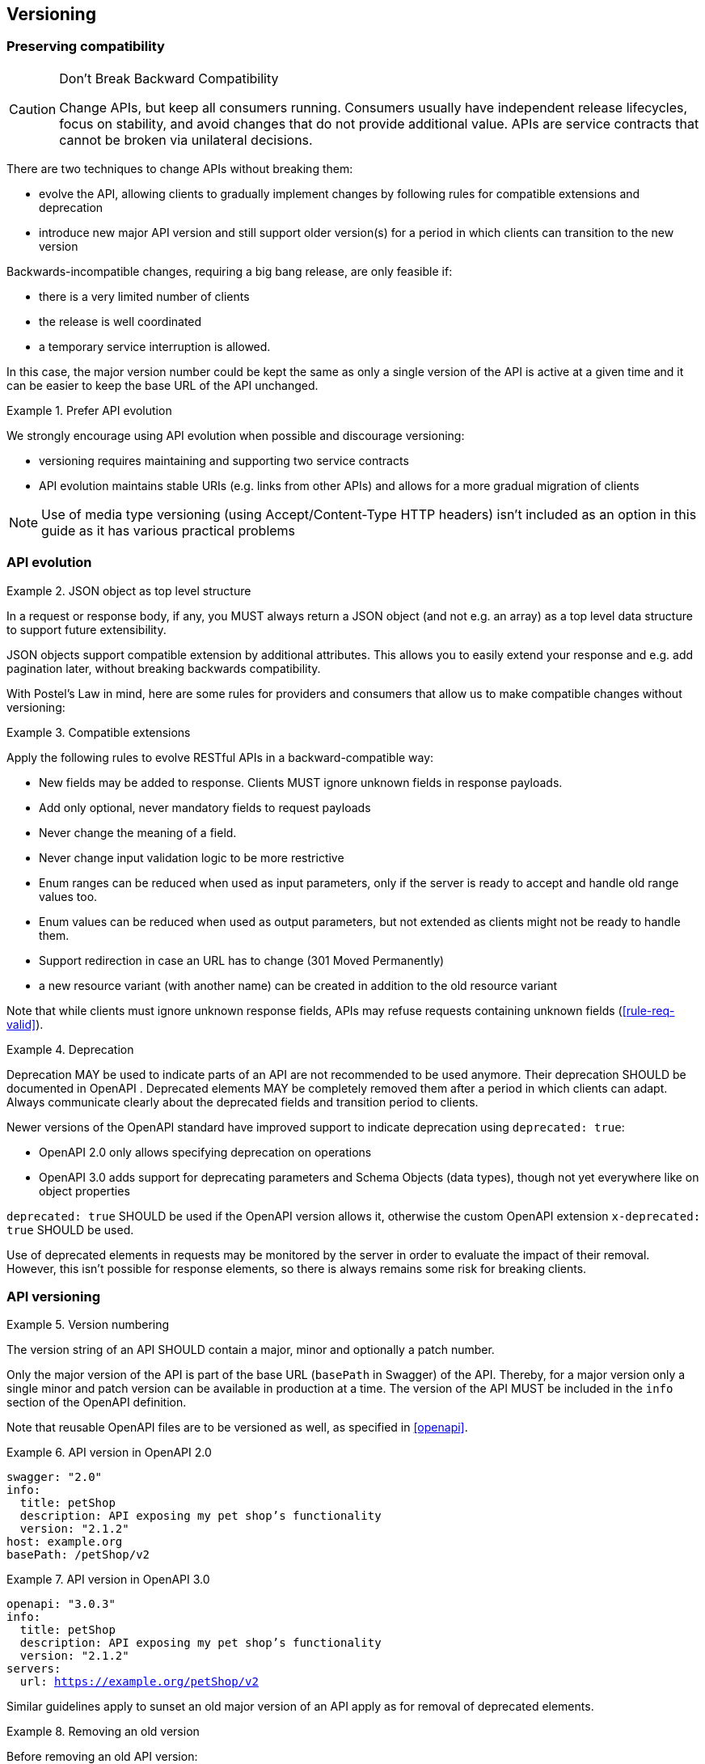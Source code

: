 == Versioning ==

=== Preserving compatibility

[CAUTION]
.Don’t Break Backward Compatibility
====
Change APIs, but keep all consumers running.
Consumers usually have independent release lifecycles, focus on stability, and avoid changes that do not provide additional value.
APIs are service contracts that cannot be broken via unilateral decisions.
====

There are two techniques to change APIs without breaking them:

* evolve the API, allowing clients to gradually implement changes by following rules for compatible extensions and deprecation
* introduce new major API version and still support older version(s) for a period in which clients can transition to the new version

Backwards-incompatible changes, requiring a big bang release, are only feasible if:

* there is a very limited number of clients
* the release is well coordinated
* a temporary service interruption is allowed.

In this case, the major version number could be kept the same as only a single version of the API is active at a given time and it can be easier to keep the base URL of the API unchanged.

[rule, api-evol]
.Prefer API evolution
====
We strongly encourage using API evolution when possible and discourage versioning:

* versioning requires maintaining and supporting two service contracts
* API evolution maintains stable URIs (e.g. links from other APIs) and allows for a more gradual migration of clients
====

NOTE: Use of media type versioning (using Accept/Content-Type HTTP headers) isn't included as an option in this guide as it has various practical problems

=== API evolution

[rule, evo-object]
.JSON object as top level structure
====
In a request or response body, if any, you MUST always return a JSON object (and not e.g. an array) as a top level data structure to support future extensibility.

JSON objects support compatible extension by additional attributes.
This allows you to easily extend your response and e.g. add pagination later, without breaking backwards compatibility.
====

With Postel’s Law in mind, here are some rules for providers and consumers that allow us to make compatible changes without versioning:

[rule, evo-compat]
.Compatible extensions
====
Apply the following rules to evolve RESTful APIs in a backward-compatible way:

* New fields may be added to response. Clients MUST ignore unknown fields in response payloads.
* Add only optional, never mandatory fields to request payloads
* Never change the meaning of a field.
* Never change input validation logic to be more restrictive
* Enum ranges can be reduced when used as input parameters, only if the server is ready to accept and handle old range values too.
* Enum values can be reduced when used as output parameters, but not extended as clients might not be ready to handle them.
* Support redirection in case an URL has to change (301 Moved Permanently)
* a new resource variant (with another name) can be created in addition to the old resource variant
====

Note that while clients must ignore unknown response fields, APIs may refuse requests containing unknown fields (<<rule-req-valid>>).

[rule, evo-deprec]
.Deprecation
====
Deprecation MAY be used to indicate parts of an API are not recommended to be used anymore.
Their deprecation SHOULD be documented in OpenAPI .
Deprecated elements MAY be completely removed them after a period in which clients can adapt.
Always communicate clearly about the deprecated fields and transition period to clients.

Newer versions of the OpenAPI standard have improved support to indicate deprecation using `deprecated: true`:

* OpenAPI 2.0 only allows specifying deprecation on operations
* OpenAPI 3.0 adds support for deprecating parameters and Schema Objects (data types), though not yet everywhere like on object properties

`deprecated: true` SHOULD be used if the OpenAPI version allows it, otherwise the custom OpenAPI extension `x-deprecated: true` SHOULD be used.
====

Use of deprecated elements in requests may be monitored by the server in order to evaluate the impact of their removal.
However, this isn't possible for response elements, so there is always remains some risk for breaking clients.

=== API versioning

[rule, api-version]
.Version numbering
====
The version string of an API SHOULD contain a major, minor and optionally a patch number.

Only the major version of the API is part of the base URL (`basePath` in Swagger) of the API.
Thereby, for a major version only a single minor and patch version can be available in production at a time.
The version of the API MUST be included in the `info` section of the OpenAPI definition.
====

Note that reusable OpenAPI files are to be versioned as well, as specified in <<openapi>>.

.API version in OpenAPI 2.0
====
[subs="normal"]
```YAML
swagger: "2.0"
info:
  title: petShop
  description: API exposing my pet shop's functionality
  version: "2.1.2"
host: example.org
basePath: /petShop/v2
```
====

.API version in OpenAPI 3.0
====
[subs="normal"]
```YAML
openapi: "3.0.3"
info:
  title: petShop
  description: API exposing my pet shop's functionality
  version: "2.1.2"
servers:
  url: https://example.org/petShop/v2
```
====

Similar guidelines apply to sunset an old major version of an API apply as for removal of deprecated elements.

[rule, ver-del]
.Removing an old version
====
Before removing an old API version:

* provide a transition period supporting old and new versions at the same time before removing the old version
* always communicate clearly about the transition period to clients
* use of the old version may be monitored by the server in order to evaluate the impact of their removal.
====
